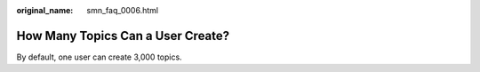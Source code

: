 :original_name: smn_faq_0006.html

.. _smn_faq_0006:

How Many Topics Can a User Create?
==================================

By default, one user can create 3,000 topics.
